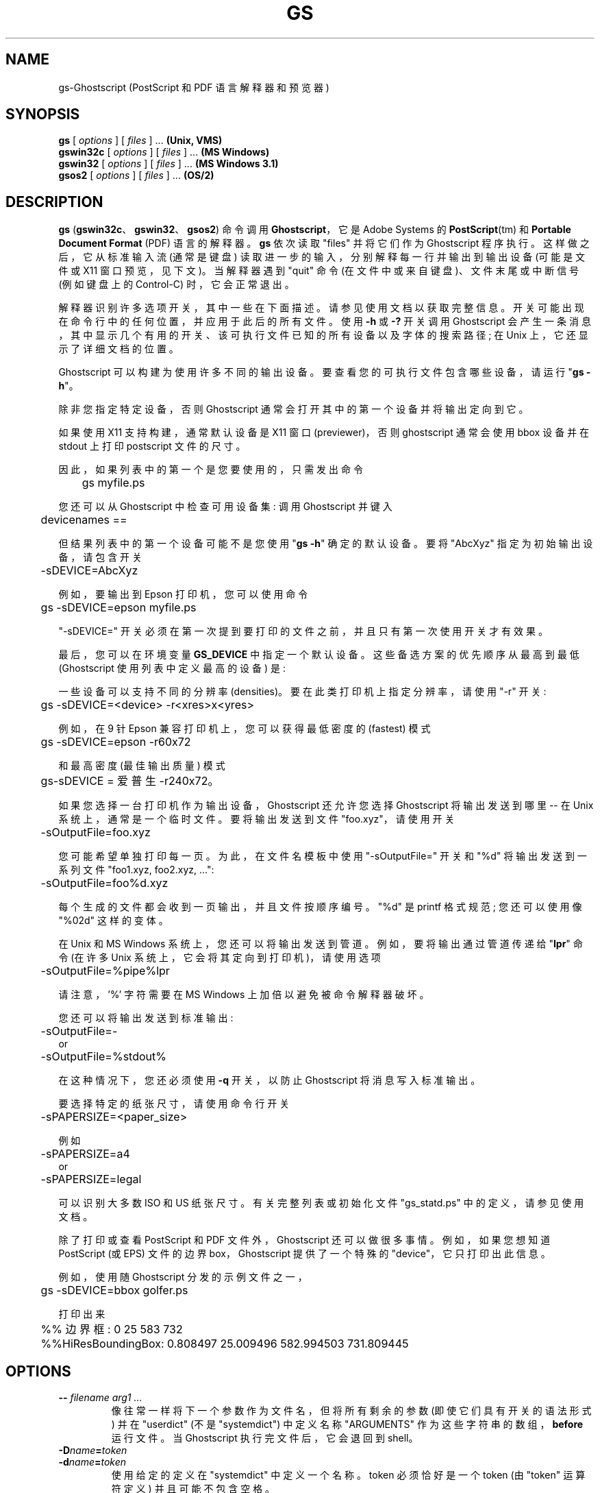 .\" -*- coding: UTF-8 -*-
.\" -*- nroff -*-
.\"*******************************************************************
.\"
.\" This file was generated with po4a. Translate the source file.
.\"
.\"*******************************************************************
.TH GS 1 "21 September 2022" 10.00.0 Ghostscript
.SH NAME
gs\-Ghostscript (PostScript 和 PDF 语言解释器和预览器)
.SH SYNOPSIS
\fBgs\fP [ \fIoptions\fP ] [ \fIfiles\fP ] ...  \fB(Unix, VMS)\fP
.br
\fBgswin32c\fP [ \fIoptions\fP ] [ \fIfiles\fP ] ...  \fB(MS Windows)\fP
.br
\fBgswin32\fP [ \fIoptions\fP ] [ \fIfiles\fP ] ...  \fB(MS Windows 3.1)\fP
.br
\fBgsos2\fP [ \fIoptions\fP ] [ \fIfiles\fP ] ...  \fB(OS/2)\fP
.de  TQ
.br
.ns
.TP \\$1
..
.SH DESCRIPTION
\fBgs\fP (\fBgswin32c\fP、\fBgswin32\fP、\fBgsos2\fP) 命令调用 \fBGhostscript\fP，它是 Adobe Systems
的 \fBPostScript\fP(tm) 和 \fBPortable Document Format\fP (PDF) 语言的解释器。 \fBgs\fP 依次读取
"files" 并将它们作为 Ghostscript 程序执行。这样做之后，它从标准输入流 (通常是键盘)
读取进一步的输入，分别解释每一行并输出到输出设备 (可能是文件或 X11 窗口预览，见下文)。当解释器遇到 "quit" 命令
(在文件中或来自键盘)、文件末尾或中断信号 (例如键盘上的 Control\-C) 时，它会正常退出。
.PP
解释器识别许多选项开关，其中一些在下面描述。请参见使用文档以获取完整信息。开关可能出现在命令行中的任何位置，并应用于此后的所有文件。 使用 \fB\-h\fP
或 \fB\-?\fP 开关调用 Ghostscript 会产生一条消息，其中显示几个有用的开关、该可执行文件已知的所有设备以及字体的搜索路径; 在 Unix
上，它还显示了详细文档的位置。
.PP
Ghostscript 可以构建为使用许多不同的输出设备。 要查看您的可执行文件包含哪些设备，请运行 "\fBgs \-h\fP"。
.PP
除非您指定特定设备，否则 Ghostscript 通常会打开其中的第一个设备并将输出定向到它。
.PP
如果使用 X11 支持构建，通常默认设备是 X11 窗口 (previewer)，否则 ghostscript 通常会使用 bbox 设备并在
stdout 上打印 postscript 文件的尺寸。
.PP
因此，如果列表中的第一个是您要使用的，只需发出命令
.PP
.nf
	gs myfile.ps
.fi
.PP
您还可以从 Ghostscript 中检查可用设备集: 调用 Ghostscript 并键入
.PP
.nf
	devicenames ==
.fi
.PP
但结果列表中的第一个设备可能不是您使用 "\fBgs \-h\fP" 确定的默认设备。 要将 "AbcXyz" 指定为初始输出设备，请包含开关
.PP
.nf
	\-sDEVICE=AbcXyz
.fi
.PP
例如，要输出到 Epson 打印机，您可以使用命令
.PP
.nf
	gs \-sDEVICE=epson myfile.ps
.fi
.PP
"\-sDEVICE=" 开关必须在第一次提到要打印的文件之前，并且只有第一次使用开关才有效果。
.PP
最后，您可以在环境变量 \fBGS_DEVICE\fP 中指定一个默认设备。 这些备选方案的优先顺序从最高到最低 (Ghostscript
使用列表中定义最高的设备) 是:
.PP
一些设备可以支持不同的分辨率 (densities)。 要在此类打印机上指定分辨率，请使用 "\-r" 开关:
.PP
.nf
	gs \-sDEVICE=<device> \-r<xres>x<yres>
.fi
.PP
例如，在 9 针 Epson 兼容打印机上，您可以获得最低密度的 (fastest) 模式
.PP
.nf
	gs \-sDEVICE=epson \-r60x72
.fi
.PP
和最高密度 (最佳输出质量) 模式
.PP
.nf
	gs\-sDEVICE = 爱普生 \-r240x72。
.fi
.PP
如果您选择一台打印机作为输出设备，Ghostscript 还允许您选择 Ghostscript 将输出发送到哪里 \-\- 在 Unix
系统上，通常是一个临时文件。 要将输出发送到文件 "foo.xyz"，请使用开关
.PP
.nf
	\-sOutputFile=foo.xyz
.fi
.PP
您可能希望单独打印每一页。 为此，在文件名模板中使用 "\-sOutputFile=" 开关和 "%d" 将输出发送到一系列文件 "foo1.xyz,
foo2.xyz, ...":
.PP
.nf
	\-sOutputFile=foo%d.xyz
.fi
.PP
每个生成的文件都会收到一页输出，并且文件按顺序编号。 "%d" 是 printf 格式规范; 您还可以使用像 "%02d" 这样的变体。
.PP
在 Unix 和 MS Windows 系统上，您还可以将输出发送到管道。 例如，要将输出通过管道传递给 "\fBlpr\fP" 命令 (在许多 Unix
系统上，它会将其定向到打印机)，请使用选项
.PP
.nf
	\-sOutputFile=%pipe%lpr
.fi
.PP
请注意，'%' 字符需要在 MS Windows 上加倍以避免被命令解释器破坏。
.PP
您还可以将输出发送到标准输出:
.PP
.nf
	\-sOutputFile=\-
.fi
or
.nf
	\-sOutputFile=%stdout%
.fi
.PP
在这种情况下，您还必须使用 \fB\-q\fP 开关，以防止 Ghostscript 将消息写入标准输出。
.PP
要选择特定的纸张尺寸，请使用命令行开关
.PP
.nf
	\-sPAPERSIZE=<paper_size>
.fi
.PP
例如
.PP
.nf
	\-sPAPERSIZE=a4
.fi
or
.nf
	\-sPAPERSIZE=legal
.fi
.PP
可以识别大多数 ISO 和 US 纸张尺寸。有关完整列表或初始化文件 "gs_statd.ps" 中的定义，请参见使用文档。
.PP
除了打印或查看 PostScript 和 PDF 文件外，Ghostscript 还可以做很多事情。 例如，如果您想知道 PostScript (或
EPS) 文件的边界 box，Ghostscript 提供了一个特殊的 "device"，它只打印出此信息。
.PP
例如，使用随 Ghostscript 分发的示例文件之一，
.PP
.nf
	gs \-sDEVICE=bbox golfer.ps
.fi
.PP
打印出来
.PP
.nf
	%% 边界框: 0 25 583 732
	%%HiResBoundingBox: 0.808497 25.009496 582.994503 731.809445
.fi
.SH OPTIONS
.TP 
\fB\-\-\fP\fI filename arg1 ...\fP
像往常一样将下一个参数作为文件名，但将所有剩余的参数 (即使它们具有开关的语法形式) 并在 "userdict" (不是 "systemdict")
中定义名称 "ARGUMENTS" 作为这些字符串的数组，\fBbefore\fP 运行文件。 当 Ghostscript 执行完文件后，它会退回到
shell。
.TP 
\fB\-D\fP\fIname\fP\fB=\fP\fItoken\fP
.TQ
\fB\-d\fP\fIname\fP\fB=\fP\fItoken\fP
使用给定的定义在 "systemdict" 中定义一个名称。 token 必须恰好是一个 token (由 "token" 运算符定义)
并且可能不包含空格。
.TP 
\fB\-D\fP\fIname\fP
.TQ
\fB\-d\fP\fIname\fP
在 "systemdict" 中定义一个名称，值为 null。
.TP 
\fB\-S\fP\fIname\fP\fB=\fP\fIstring\fP
.TQ
\fB\-s\fP\fIname\fP\fB=\fP\fIstring\fP
使用给定字符串作为值在 "systemdict" 中定义名称。 这与 \fB\-d\fP 不同。 例如 \fB\-dname=35\fP 相当于程序片段
.br
  / 名称 35 防御
.br
而 \fB\-sname=35\fP 相当于
.br
  / 名称 (35) def
.TP 
\fB\-P\fP
使 Ghostscript 首先在当前目录中查找库文件。 默认情况下，Ghostscript 不再在当前目录中查找，当然，除非第一个明确提供的目录是
\fB\-I\fP 中的 "."。 另请参见下面的 \fBINITIALIZATION FILES\fP 部分和捆绑的 \fBUse.htm\fP，以详细讨论搜索路径和
Ghostcript 如何查找文件。
.TP 
\fB\-q\fP
Quiet startup: 抑制正常的启动信息，也相当于 \fB\-dQUIET\fP。
.TP 
\fB\-g\fP\fInumber1\fP\fBx\fP\fInumber2\fP
相当于 \fB\-dDEVICEWIDTH=\fP\fInumber1\fP 和 \fB\-dDEVICEHEIGHT=\fP\fInumber2\fP。 这是为了需要 (或允许)
指定宽度和高度的设备 (例如 X11 windows)。
.TP 
\fB\-r\fP\fInumber\fP
.TQ
\fB\-r\fP\fInumber1\fP\fBx\fP\fInumber2\fP
相当于 \fB\-dDEVICEXRESOLUTION=\fP\fInumber1\fP 和 \fB\-dDEVICEYRESOLUTION=\fP\fInumber2\fP。
这是为了支持多种 X 和 Y 分辨率的设备 (例如打印机)。 如果只给出一个数字，则它用于 X 和 Y 分辨率。
.TP 
\fB\-I\fP\fIdirectories\fP
在库文件的搜索路径的开头添加指定的目录列表。
.TP 
\fB\-\fP
这并不是一个真正的开关，而是向 Ghostscript 表明标准输入来自文件或管道，而不是交互式地来自命令行。 Ghostscript
从标准输入读取直到到达文件末尾，像执行任何其他文件一样执行它，然后继续处理命令行。 当命令行被完全处理后，Ghostscript
退出而不是进入交互模式。
.PP
请注意，正常的初始化文件 "gs_init.ps" 将 "systemdict" 设为只读，因此无法更改用 \fB\-D\fP、\fB\-d\fP、\fB\-S\fP 或
\fB\-s\fP 定义的名称的值 (当然，它们可以被 "userdict" 或其他词典中的定义所取代。)
.SH "SPECIAL NAMES"
.TP 
\fB\-dNOCACHE\fP
禁用字符缓存。 仅对调试有用。
.TP 
\fB\-dNOBIND\fP
禁用 "bind" 运算符。 仅对调试有用。
.TP 
\fB\-dNODISPLAY\fP
禁止输出设备的正常初始化。 这在调试时可能很有用。
.TP 
\fB\-dNOPAUSE\fP
禁用每页末尾的提示和暂停。 这对于另一个程序正在驱动 Ghostscript 的应用程序可能是可取的。
.TP 
\fB\-dNOPLATFONTS\fP
禁止使用底层平台提供的字体 (例如 X Windows)。如果平台字体看起来与可缩放字体有明显不同，则可能需要这样做。
.TP 
\fB\-dSAFER\fP
限制作业可以执行的文件操作。现在默认的操作方式。
.TP 
\fB\-dWRITESYSTEMDICT\fP
使 "systemdict" 可写。 这在运行特殊实用程序时是必需的，但强烈建议不要这样做，因为它会绕过正常的 Postscript 安全措施。
.TP 
\fB\-sDEVICE=\fP\fIdevice\fP
如上所述，选择备用初始输出设备。
.TP 
\fB\-sOutputFile=\fP\fIfilename\fP
如上所述，为初始输出设备选择备用输出文件 (或管道)。
.SH "SAFER MODE"
.PP
\fB\-dSAFER\fP 选项限制文件系统访问相关环境变量 (如 GS_LIB) 或命令行参数 (详见
https://ghostscript.com/doc/current/Use.htm) 允许的那些文件和目录。
.PP
SAFER 模式现在是默认操作模式。因此，当运行需要打开文件或设置受限参数的程序时，您应该传递 \fB\-dNOSAFER\fP 命令行选项或其同义词
\fB\-dDELAYSAFER\fP。
.PP
使用 NOSAFER/DELAYSAFER 运行 (同样建议)
会降低安全性，因此仅建议用于调试或在非常受控的工作流程中，强烈不建议在任何其他情况下使用。
.SH FILES
.PP
许多 Ghostscript 运行时文件的位置在构建时被编译到可执行文件中。 在 Unix 上，这些通常基于
\fB/usr/local\fP，但这在您的系统上可能有所不同。 在 DOS 下，它们通常基于 \fBC:\eGS\fP，但也可能位于其他位置，特别是如果您使用
\fBGSview\fP 安装 Ghostscript。 运行 "\fBgs \-h\fP" 以查找 Ghostscript
文档在您的系统上的位置，您可以从中获取更多详细信息。
.TP 
\fB/usr/local/share/ghostscript/#.##/*\fP
启动文件、实用工具和基本字体定义
.TP 
\fB/usr/local/share/ghostscript/fonts/*\fP
更多字体定义
.TP 
\fB/usr/local/share/ghostscript/#.##/examples/*\fP
Ghostscript 演示文件
.TP 
\fB/usr/local/share/ghostscript/#.##/doc/*\fP
多样化的文档文件
.SH "INITIALIZATION FILES"
在查找初始化文件 "gs_*.ps"、与字体相关的文件或 "run" 运算符的文件时，Ghostscript
首先尝试使用给定名称打开文件，如果未指定目录，则使用当前工作目录。 如果失败，并且文件名没有指定明确的目录或驱动器 (例如，不包含 Unix 系统上的
"/" 或 MS Windows 系统上的 "\e")，Ghostscript 会按以下顺序尝试目录:
.TP  4
1.
命令行中 \fB\-I\fP 开关指定的目录 (见下文)，如果有的话;
.TP 
2.
\fBGS_LIB\fP 环境变量指定的目录 (如果有) ;
.TP 
3.
生成可执行文件时由 Ghostscript 生成文件中的 \fBGS_LIB_DEFAULT\fP 宏指定的目录。 当 \fBgs\fP 建立在 Unix
上时，\fBGS_LIB_DEFAULT\fP 通常是
"/usr/local/share/ghostscript/#.##:/usr/local/share/ghostscript/fonts"，其中
"#.##" 代表 Ghostscript 版本号。
.PP
这些 (\fBGS_LIB_DEFAULT\fP、\fBGS_LIB\fP 和 \fB\-I\fP 参数中的每一个都可以是单个目录或由 ":" 分隔的目录列表。
.SH ENVIRONMENT
.TP 
\fBGS_OPTIONS\fP
在命令行选项之前要处理的选项字符串
.TP 
\fBGS_DEVICE\fP
用于指定输出设备
.TP 
\fBGS_FONTPATH\fP
用于搜索字体的路径名
.TP 
\fBGS_LIB\fP
初始化文件和字体的路径名
.TP 
\fBTEMP\fP
制作临时文件的地方
.SH "X RESOURCES"
Ghostscript，或更准确地说是 X11 显示设备，在程序名称 "Ghostscript" 下查找以下资源:
.TP 
\fBborderWidth\fP
以像素为单位的边框宽度 (默认值 = 1)。
.TP 
\fBborderColor\fP
边框颜色的名称 (默认 = 黑色)。
.TP 
\fBgeometry\fP
窗口大小和位置，WxH+X+Y (默认为 NULL)。
.TP 
\fBxResolution\fP
每英寸 x 像素数 (默认值是根据 \fBWidthOfScreen\fP 和 \fBWidthMMOfScreen\fP) 计算的。
.TP 
\fByResolution\fP
每英寸 y 像素数 (默认值是根据 \fBHeightOfScreen\fP 和 \fBHeightMMOfScreen\fP) 计算的。
.TP 
\fBuseBackingPixmap\fP
确定后备存储是否用于保存显示窗口 (默认值 = true)。
.PP
有关更完整的资源列表，请参见使用文档。 要在 Unix 上设置这些资源，将它们以如下形式放在一个文件中，例如 "~/.Xresources":
.PP
.nf
	Ghostscript* 几何: 612x792\-0+0
	Ghostscript*x 分辨率: 72
	Ghostscript*y 分辨率: 72
.fi
.PP
然后将这些资源合并到 X 服务器的资源数据库中:
.PP
.nf
	% xrdb \-merge ~/.Xresources
.fi
.SH "SEE ALSO"
各种 Ghostscript 文档文件 (above)，尤其是 \fBUse.htm\fP。
.SH BUGS
See http://bugs.ghostscript.com/ 和 Usenet 新闻组 comp.lang.postscript。
.SH VERSION
本文档最后针对 Ghostscript 版本 10.00.0 进行了修订。
.SH AUTHOR
Artifex 软件公司 是 Ghostscript 的主要维护者。 拉塞尔・J。Lang，ghostgum.com.au 的 gsview，是
Ghostscript 中大部分 MS Windows 代码的作者。
.PP
.SH [手册页中文版]
.PP
本翻译为免费文档；阅读
.UR https://www.gnu.org/licenses/gpl-3.0.html
GNU 通用公共许可证第 3 版
.UE
或稍后的版权条款。因使用该翻译而造成的任何问题和损失完全由您承担。
.PP
该中文翻译由 wtklbm
.B <wtklbm@gmail.com>
根据个人学习需要制作。
.PP
项目地址:
.UR \fBhttps://github.com/wtklbm/manpages-chinese\fR
.ME 。
